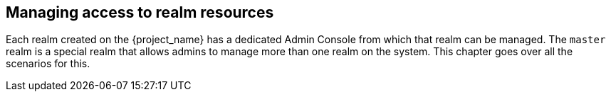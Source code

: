 [[_admin_permissions]]

== Managing access to realm resources

Each realm created on the {project_name} has a dedicated Admin Console from which that realm can be managed.
The `master` realm is a special realm that allows admins to manage more than one realm on the system.
ifeval::[{project_community}==true]
You can also
define fine-grained access to users in different realms to manage the server.
endif::[]
This chapter goes over all the scenarios for this.
